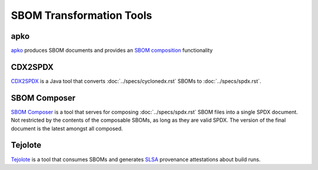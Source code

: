 *************************
SBOM Transformation Tools
*************************


.. _apkot:

apko
####

`apko <https://github.com/chainguard-dev/apko>`_ produces SBOM documents and provides an `SBOM composition <https://github.com/chainguard-dev/apko/blob/main/docs/sbom-composition.md>`_ functionality

.. tool-data:: CDX2SPDX
    :id: TOOL27
    :tool: CDX2SPDX
    :generation: no
    :consumption: no
    :transformation: yes
    :cyclonedx: yes
    :spdx: yes


CDX2SPDX
########

`CDX2SPDX <https://github.com/spdx/cdx2spdx>`_ is a Java tool that converts :doc:`../specs/cyclonedx.rst` SBOMs to :doc:`../specs/spdx.rst`.

.. tool-data:: DaggerBoard
    :id: TOOL28
    :tool: DaggerBoard
    :consumption: yes
    :cyclonedx: yes
    :spdx: yes
    :vulnerabilty_scanning: yes


SBOM Composer
#############

`SBOM Composer <https://github.com/vmware-samples/sbom-composer>`_ is a tool that serves for composing :doc:`../specs/spdx.rst` SBOM files into a single SPDX document. Not restricted by the contents of the composable SBOMs, as long as they are valid SPDX. The version of the final document is the latest amongst all composed.

.. tool-data:: DaggerBoard
    :id: TOOL29
    :tool: DaggerBoard
    :consumption: yes
    :cyclonedx: yes
    :spdx: yes
    :vulnerabilty_scanning: yes


Tejolote
########

`Tejolote <https://github.com/puerco/tejolote>`_ is a tool that consumes SBOMs and generates `SLSA <https://slsa.dev/>`_ provenance attestations about build runs.